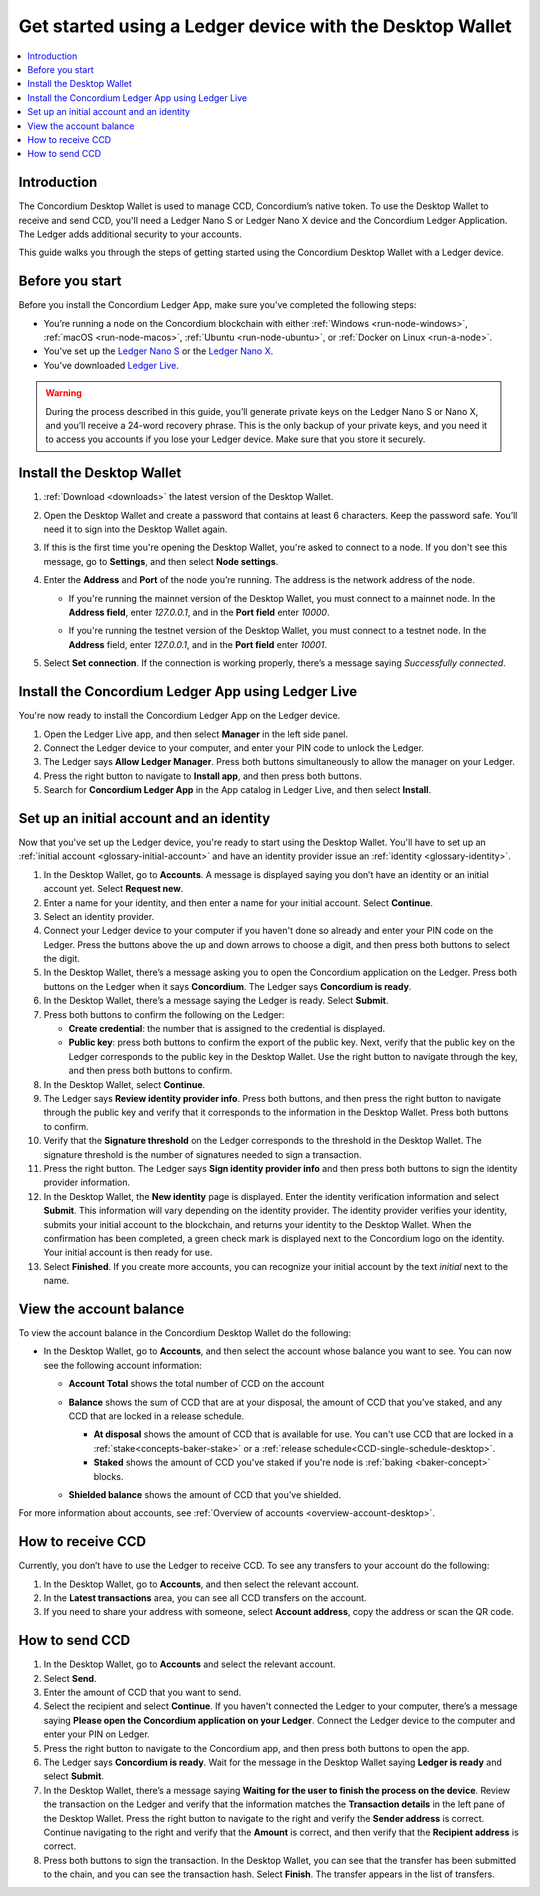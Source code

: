.. _guide-ledger:

=========================================================
Get started using a Ledger device with the Desktop Wallet
=========================================================

.. contents::
   :local:
   :backlinks: none
   :depth: 1

Introduction
============

The Concordium Desktop Wallet is used to manage CCD, Concordium’s native token. To use the Desktop Wallet to receive and send CCD, you'll need a Ledger Nano S or Ledger Nano X device and the Concordium Ledger Application. The Ledger adds additional security to your accounts.

This guide walks you through the steps of getting started using the Concordium Desktop Wallet with a Ledger device.

Before you start
================

Before you install the Concordium Ledger App, make sure you’ve completed the following steps:

- You’re running a node on the Concordium blockchain with either :ref:`Windows <run-node-windows>`, :ref:`macOS <run-node-macos>`, :ref:`Ubuntu <run-node-ubuntu>`, or :ref:`Docker on Linux <run-a-node>`.

- You’ve set up the `Ledger Nano S <https://support.ledger.com/hc/en-us/articles/360000613793-Set-up-your-Ledger-Nano-S?docs=true>`_ or the `Ledger Nano X <https://support.ledger.com/hc/en-us/articles/360018784134-Set-up-your-Ledger-Nano-X?docs=true>`_.

- You’ve downloaded `Ledger Live <https://www.ledger.com/ledger-live/download>`_.

.. Warning:: During the process described in this guide, you’ll generate private keys on the Ledger Nano S or Nano X, and you’ll receive a 24-word recovery phrase. This is the only backup of your private keys, and you need it to access you accounts if you lose your Ledger device. Make sure that you store it securely.

Install the Desktop Wallet
==========================

#. :ref:`Download <downloads>` the latest version of the Desktop Wallet.

#. Open the Desktop Wallet and create a password that contains at least 6 characters. Keep the password safe. You’ll need it to sign into the Desktop Wallet again.

#. If this is the first time you're opening the Desktop Wallet, you're asked to connect to a node. If you don't see this message, go to **Settings**, and then select **Node settings**.

#. Enter the **Address** and **Port** of the node you’re running. The address is the network address of the node.

   - If you're running the mainnet version of the Desktop Wallet, you must connect to a mainnet node. In the **Address field**, enter *127.0.0.1*, and in the **Port field** enter *10000*.

   - If you're running the testnet version of the Desktop Wallet, you must connect to a testnet node. In the **Address** field, enter *127.0.0.1*, and in the **Port field** enter *10001*.

     .. image:: ../images/run-node/Node-setup-win-9.png
         :width: 60%

#. Select **Set connection**. If the connection is working properly, there’s a message saying *Successfully connected*.

Install the Concordium Ledger App using Ledger Live
===================================================

You're now ready to install the Concordium Ledger App on the Ledger device.

#. Open the Ledger Live app, and then select **Manager** in the left side panel.

#. Connect the Ledger device to your computer, and enter your PIN code to unlock the Ledger.

#. The Ledger says **Allow Ledger Manager**. Press both buttons simultaneously to allow the manager on your Ledger.

#. Press the right button to navigate to **Install app**, and then press both buttons.

#. Search for **Concordium Ledger App** in the App catalog in Ledger Live, and then select **Install**.

Set up an initial account and an identity
=========================================

Now that you've set up the Ledger device, you're ready to start using the Desktop Wallet. You'll have to set up an :ref:`initial account <glossary-initial-account>` and have an identity provider issue an :ref:`identity <glossary-identity>`.

#. In the Desktop Wallet, go to **Accounts**. A message is displayed saying you don’t have an identity or an initial account yet. Select **Request new**.

#. Enter a name for your identity, and then enter a name for your initial account. Select **Continue**.

#. Select an identity provider.

#. Connect your Ledger device to your computer if you haven't done so already and enter your PIN code on the Ledger. Press the buttons above the up and down arrows to choose a digit, and then press both buttons to select the digit.

#. In the Desktop Wallet, there’s a message asking you to open the Concordium application on the Ledger. Press both buttons on the Ledger when it says **Concordium**. The Ledger says **Concordium is ready**.

#. In the Desktop Wallet, there’s a message saying the Ledger is ready. Select **Submit**.

#. Press both buttons to confirm the following on the Ledger:

   - **Create credential**: the number that is assigned to the credential is displayed.

   - **Public key**: press both buttons to confirm the export of the public key. Next, verify that the public key on the Ledger corresponds to the public key in the Desktop Wallet. Use the right button to navigate through the key, and then press both buttons to confirm.

#. In the Desktop Wallet, select **Continue**.

#. The Ledger says **Review identity provider info**. Press both buttons, and then press the right button to navigate through the public key and verify that it corresponds to the information in the Desktop Wallet. Press both buttons to confirm.

#. Verify that the **Signature threshold** on the Ledger corresponds to the threshold in the Desktop Wallet. The signature threshold is the number of signatures needed to sign a transaction.

#. Press the right button. The Ledger says **Sign identity provider info** and then press both buttons to sign the identity provider information.

#. In the Desktop Wallet, the **New identity** page is displayed. Enter the identity verification information and select **Submit**. This information will vary depending on the identity provider. The identity provider verifies your identity, submits your initial account to the blockchain, and returns your identity to the Desktop Wallet. When the confirmation has been completed, a green check mark is displayed next to the Concordium logo on the identity. Your initial account is then ready for use.

#. Select **Finished**. If you create more accounts, you can recognize your initial account by the text *initial* next to the name.

View the account balance
========================

To view the account balance in the Concordium Desktop Wallet do the following:

- In the Desktop Wallet, go to **Accounts**, and then select the account whose balance you want to see. You can now see the following account information:

  - **Account Total** shows the total number of CCD on the account

  - **Balance** shows the sum of CCD that are at your disposal, the amount of CCD that you’ve staked, and any CCD that are locked in a release schedule.

    - **At disposal** shows the amount of CCD that is available for use. You can't use CCD that are locked in a :ref:`stake<concepts-baker-stake>` or a :ref:`release schedule<CCD-single-schedule-desktop>`.

    - **Staked** shows the amount of CCD you've staked if you're node is :ref:`baking <baker-concept>` blocks.

  - **Shielded balance** shows the amount of CCD that you’ve shielded.

    .. image:: ../images/desktop-wallet/account-balance.png
         :width: 60%

For more information about accounts, see :ref:`Overview of accounts <overview-account-desktop>`.

How to receive CCD
==================

Currently, you don’t have to use the Ledger to receive CCD. To see any transfers to your account do the following:

#. In the Desktop Wallet, go to **Accounts**, and then select the relevant account.

#. In the **Latest transactions** area, you can see all CCD transfers on the account.

#. If you need to share your address with someone, select **Account address**, copy the address or scan the QR code.

How to send CCD
===============

#. In the Desktop Wallet, go to **Accounts** and select the relevant account.

#. Select **Send**.

#. Enter the amount of CCD that you want to send.

#. Select the recipient and select **Continue**. If you haven't connected the Ledger to your computer, there’s a message saying **Please open the Concordium application on your Ledger**. Connect the Ledger device to the computer and enter your PIN on Ledger.

#. Press the right button to navigate to the Concordium app, and then press both buttons to open the app.

#. The Ledger says **Concordium is ready**.  Wait for the message in the Desktop Wallet saying **Ledger is ready** and select **Submit**.

#. In the Desktop Wallet, there’s a message saying **Waiting for the user to finish the process on the device**. Review the transaction on the Ledger and verify that the information matches the **Transaction details** in the left pane of the Desktop Wallet. Press the right button to navigate to the right and verify the **Sender address** is correct. Continue navigating to the right and verify that the **Amount** is correct, and then verify that the **Recipient address** is correct.

#. Press both buttons to sign the transaction. In the Desktop Wallet, you can see that the transfer has been submitted to the chain, and you can see the transaction hash. Select **Finish**. The transfer appears in the list of transfers.
